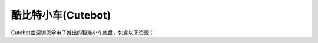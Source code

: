 ======================
酷比特小车(Cutebot)
======================

Cutebot由深圳恩孚电子推出的智能小车底盘，包含以下资源：










